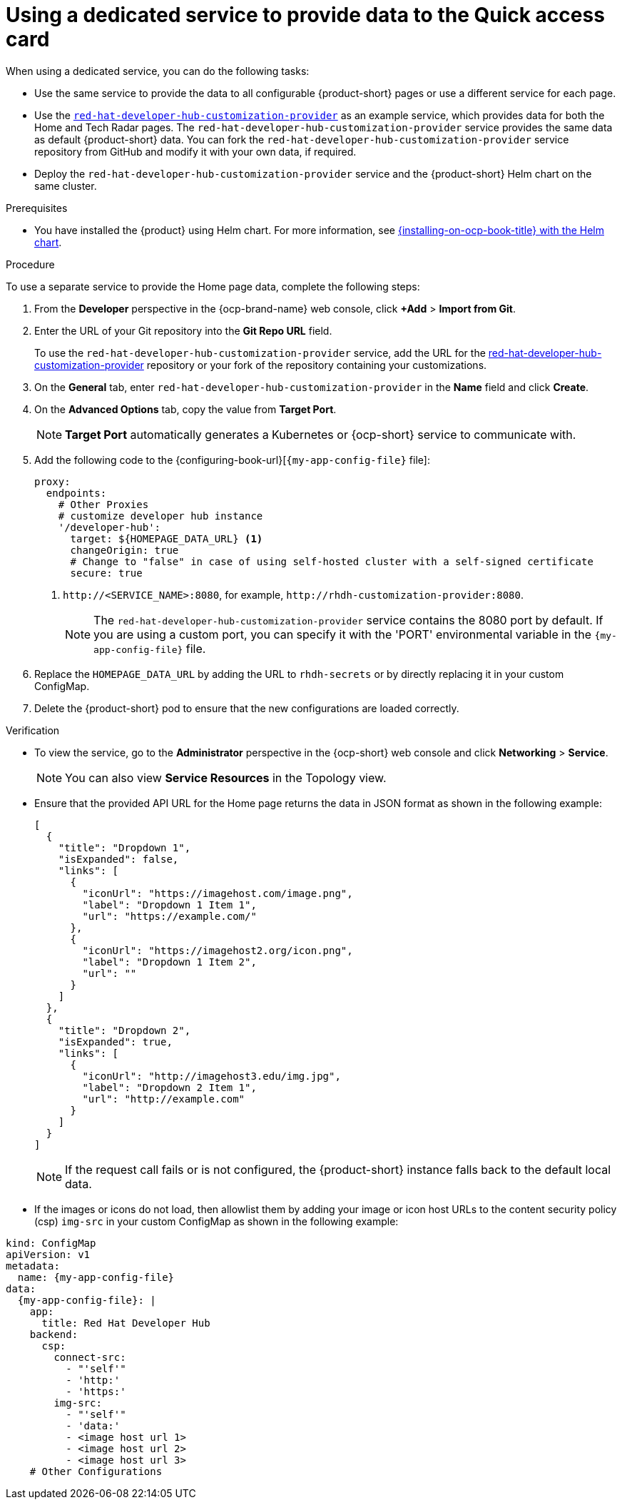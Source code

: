 :_newdoc-version: 2.18.3
:_template-generated: 2024-11-13

:_mod-docs-content-type: CONCEPT

[id="using-a-dedicated-service-to-provide-data-to-the-quick-access-card_{context}"]
= Using a dedicated service to provide data to the Quick access card

When using a dedicated service, you can do the following tasks:

* Use the same service to provide the data to all configurable {product-short} pages or use a different service for each page.
* Use the https://github.com/redhat-developer/red-hat-developer-hub-customization-provider[`red-hat-developer-hub-customization-provider`] as an example service, which provides data for both the Home and Tech Radar pages. The `red-hat-developer-hub-customization-provider` service provides the same data as default {product-short} data. You can fork the `red-hat-developer-hub-customization-provider` service repository from GitHub and modify it with your own data, if required.
* Deploy the `red-hat-developer-hub-customization-provider` service and the {product-short} Helm chart on the same cluster.

.Prerequisites

* You have installed the {product} using Helm chart.
For more information, see xref:{installing-on-ocp-book-url}#assembly-install-rhdh-ocp-helm[{installing-on-ocp-book-title} with the Helm chart].

.Procedure

To use a separate service to provide the Home page data, complete the following steps:

. From the *Developer* perspective in the {ocp-brand-name} web console, click *+Add* > *Import from Git*.
. Enter the URL of your Git repository into the *Git Repo URL* field.
+
--
To use the `red-hat-developer-hub-customization-provider` service, add the URL for the https://github.com/redhat-developer/red-hat-developer-hub-customization-provider[red-hat-developer-hub-customization-provider] repository or your fork of the repository containing your customizations.
--

. On the *General* tab, enter `red-hat-developer-hub-customization-provider` in the *Name* field and click *Create*.
. On the *Advanced Options* tab, copy the value from *Target Port*.
+
[NOTE]
====
*Target Port* automatically generates a Kubernetes or {ocp-short} service to communicate with.
====
+
. Add the following code to the {configuring-book-url}[`{my-app-config-file}` file]:
+
[source,yaml]
----
proxy:
  endpoints:
    # Other Proxies
    # customize developer hub instance
    '/developer-hub':
      target: ${HOMEPAGE_DATA_URL} <1>
      changeOrigin: true
      # Change to "false" in case of using self-hosted cluster with a self-signed certificate
      secure: true
----
<1> `pass:c[http://<SERVICE_NAME>:8080]`, for example, `pass:c[http://rhdh-customization-provider:8080]`.
+
[NOTE]
====
The `red-hat-developer-hub-customization-provider` service contains the 8080 port by default. If you are using a custom port, you can specify it with the 'PORT' environmental variable in the `{my-app-config-file}` file.
====
+
. Replace the `HOMEPAGE_DATA_URL` by adding the URL to `rhdh-secrets` or by directly replacing it in your custom ConfigMap.
+
. Delete the {product-short} pod to ensure that the new configurations are loaded correctly.

.Verification
* To view the service, go to the *Administrator* perspective in the {ocp-short} web console and click *Networking* > *Service*.
+
[NOTE]
====
You can also view *Service Resources* in the Topology view.
====

* Ensure that the provided API URL for the Home page returns the data in JSON format as shown in the following example:
+
[source,json]
----
[
  {
    "title": "Dropdown 1",
    "isExpanded": false,
    "links": [
      {
        "iconUrl": "https://imagehost.com/image.png",
        "label": "Dropdown 1 Item 1",
        "url": "https://example.com/"
      },
      {
        "iconUrl": "https://imagehost2.org/icon.png",
        "label": "Dropdown 1 Item 2",
        "url": ""
      }
    ]
  },
  {
    "title": "Dropdown 2",
    "isExpanded": true,
    "links": [
      {
        "iconUrl": "http://imagehost3.edu/img.jpg",
        "label": "Dropdown 2 Item 1",
        "url": "http://example.com"
      }
    ]
  }
]
----
+
[NOTE]
====
If the request call fails or is not configured, the {product-short} instance falls back to the default local data.
====

* If the images or icons do not load, then allowlist them by adding your image or icon host URLs to the content security policy (csp) `img-src` in your custom ConfigMap as shown in the following example:

[source,yaml,subs="attributes+"]
----
kind: ConfigMap
apiVersion: v1
metadata:
  name: {my-app-config-file}
data:
  {my-app-config-file}: |
    app:
      title: Red Hat Developer Hub
    backend:
      csp:
        connect-src:
          - "'self'"
          - 'http:'
          - 'https:'
        img-src:
          - "'self'"
          - 'data:'
          - <image host url 1>
          - <image host url 2>
          - <image host url 3>
    # Other Configurations
----



